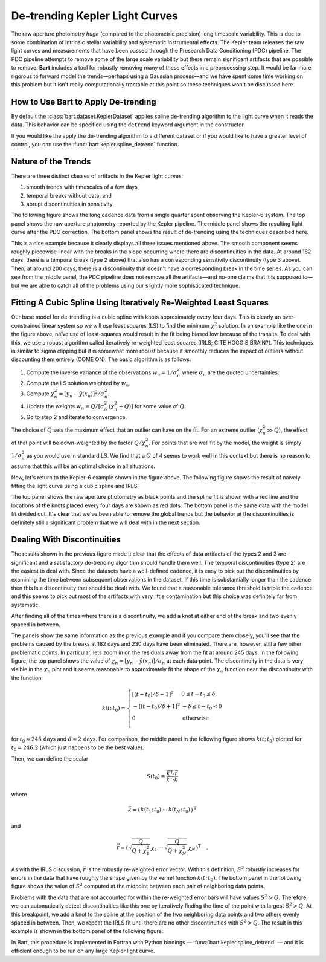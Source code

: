 .. _detrending:
.. module:: bart
.. highlight:: python

De-trending Kepler Light Curves
===============================

The raw aperture photometry *huge* (compared to the photometric precision)
long timescale variability. This is due to some combination of intrinsic
stellar variability and systematic instrumental effects. The Kepler team
releases the raw light curves and measurements that have been passed through
the Presearch Data Conditioning (PDC) pipeline. The PDC pipeline attempts to
remove some of the large scale variability but there remain significant
artifacts that are possible to remove. **Bart** includes a tool for robustly
removing many of these effects in a preprocessing step. It would be far more
rigorous to forward model the trends—perhaps using a Gaussian process—and we
have spent some time working on this problem but it isn't really
computationally tractable at this point so these techniques won't be discussed
here.


How to Use Bart to Apply De-trending
------------------------------------

By default the :class:`bart.dataset.KeplerDataset` applies spline de-trending
algorithm to the light curve when it reads the data. This behavior can be
specified using the ``detrend`` keyword argument in the constructor.

If you would like the apply the de-trending algorithm to a different dataset
or if you would like to have a greater level of control, you can use the
:func:`bart.kepler.spline_detrend` function.


Nature of the Trends
--------------------

There are three distinct classes of artifacts in the Kepler light curves:

1. smooth trends with timescales of a few days,
2. temporal breaks without data, and
3. abrupt discontinuities in sensitivity.

The following figure shows the long cadence data from a single quarter spent
observing the Kepler-6 system. The top panel shows the raw aperture photometry
reported by the Kepler pipeline. The middle panel shows the resulting light
curve after the PDC correction. The bottom panel shows the result of
de-trending using the techniques described here.

.. image:: ../_static/detrend.png

This is a nice example because it clearly displays all three issues mentioned
above. The smooth component seems roughly piecewise linear with the breaks in
the slope occurring where there are discontinuities in the data. At around 182
days, there is a temporal break (type 2 above) that also has a corresponding
sensitivity discontinuity (type 3 above). Then, at around 200 days, there is a
discontinuity that doesn't have a corresponding break in the time series. As
you can see from the middle panel, the PDC pipeline does not remove all the
artifacts—and no-one claims that it is supposed to—but we are able to catch
all of the problems using our slightly more sophisticated technique.


Fitting A Cubic Spline Using Iteratively Re-Weighted Least Squares
------------------------------------------------------------------

Our base model for de-trending is a cubic spline with knots approximately
every four days. This is clearly an over-constrained linear system so we will
use least squares (LS) to find the minimum :math:`\chi^2` solution. In an
example like the one in the figure above, naïve use of least-squares would
result in the fit being biased low because of the transits. To deal with this,
we use a robust algorithm called iteratively re-weighted least squares (IRLS;
CITE HOGG'S BRAIN?). This techniques is similar to sigma clipping but it is
somewhat more robust because it smoothly reduces the impact of outliers
without discounting them entirely (COME ON). The basic algorithm is as
follows:

1. Compute the inverse variance of the observations :math:`w_n=1/\sigma_n^2`
   where :math:`\sigma_n` are the quoted uncertainties.
2. Compute the LS solution weighted by :math:`w_n`.
3. Compute :math:`\chi_n^2 = [y_n - \hat{y}(x_n)]^2 / \sigma_n^2`.
4. Update the weights :math:`w_n = Q / [\sigma_n^2 \, (\chi_n^2 + Q)]` for
   some value of :math:`Q`.
5. Go to step 2 and iterate to convergence.

The choice of :math:`Q` sets the maximum effect that an outlier can have on
the fit. For an extreme outlier (:math:`\chi_n^2 \gg Q`), the effect of that
point will be down-weighted by the factor :math:`Q / \chi_n^2`. For points
that are well fit by the model, the weight is simply :math:`1/\sigma_n^2` as
you would use in standard LS. We find that a :math:`Q` of 4 seems to work well
in this context but there is no reason to assume that this will be an optimal
choice in all situations.

Now, let's return to the Kepler-6 example shown in the figure above. The
following figure shows the result of naïvely fitting the light curve using
a cubic spline and IRLS.

.. image:: ../_static/detrend_2.png

The top panel shows the raw aperture photometry as black points and the spline
fit is shown with a red line and the locations of the knots placed every four
days are shown as red dots. The bottom panel is the same data with the model
fit divided out. It's clear that we've been able to remove the global trends
but the behavior at the discontinuities is definitely still a significant
problem that we will deal with in the next section.


Dealing With Discontinuities
----------------------------

The results shown in the previous figure made it clear that the effects of
data artifacts of the types 2 and 3 are significant and a satisfactory
de-trending algorithm should handle them well. The temporal discontinuities
(type 2) are the easiest to deal with. Since the datasets have a well-defined
cadence, it is easy to pick out the discontinuities by examining the time
between subsequent observations in the dataset. If this time is substantially
longer than the cadence then this is a discontinuity that should be dealt
with. We found that a reasonable tolerance threshold is triple the cadence and
this seems to pick out most of the artifacts with very little contamination
but this choice was definitely far from systematic.

After finding all of the times where there is a discontinuity, we add a knot
at either end of the break and two evenly spaced in between.

.. image:: ../_static/detrend_3.png

The panels show the same information as the previous example and if you
compare them closely, you'll see that the problems caused by the breaks at
182 days and 230 days have been eliminated. There are, however, still a few
other problematic points. In particular, lets zoom in on the residuals away
from the fit at around 245 days. In the following figure, the top panel shows
the value of :math:`\chi_n = [y_n - \hat{y}(x_n)] / \sigma_n` at each
data point.
The discontinuity in the data is very visible in the :math:`\chi_n` plot and
it seems reasonable to approximately fit the shape of the :math:`\chi_n`
function near the discontinuity with the function:

.. math::
   k(t;\,t_0) = \left \{ \begin{array}{ll}
      [(t - t_0)/\delta - 1]^2 & 0 \le t-t_0 \le \delta \\
      -[(t - t_0)/\delta + 1]^2 & -\delta \le t-t_0 < 0 \\
      0 & \mathrm{otherwise}\\
   \end{array} \right .

for :math:`t_0 \approx 245\,\mathrm{days}` and
:math:`\delta \approx 2\,\mathrm{days}`. For comparison, the middle panel in
the following figure shows :math:`k(t;\,t_0)` plotted for :math:`t_0 = 246.2`
(which just happens to be the best value).

Then, we can define the scalar

.. math::
   S(t_0) = \frac{\vec{k}^\mathrm{T} \cdot \vec{r}}
                 {\vec{k}^\mathrm{T} \cdot \vec{k}}

where

.. math::
   \vec{k} = \left ( \begin{array}{ccc}
       k(t_1;\,t_0) & \cdots & k(t_N;\,t_0)
   \end{array} \right)^\mathrm{T}

and

.. math::
   \vec{r} = \left ( \begin{array}{ccc}
        \sqrt{\frac{Q}{Q + \chi_1^2}}\,\chi_1 & \cdots &
        \sqrt{\frac{Q}{Q + \chi_N^2}}\,\chi_N
   \end{array} \right)^\mathrm{T}\quad.

As with the IRLS discussion, :math:`\vec{r}` is the robustly re-weighted
error vector. With this definition, :math:`S^2` robustly increases for errors
in the data that have roughly the shape given by the kernel function
:math:`k(t;\,t_0)`. The bottom panel in the following figure shows the value
of :math:`S^2` computed at the midpoint between each pair of neighboring
data points.

.. image:: ../_static/detrend_5.png

Problems with the data that are not accounted for within the
re-weighted error bars will have values :math:`S^2 > Q`. Therefore, we can
automatically detect discontinuities like this one by iteratively finding the
time of the point with largest :math:`S^2 > Q`. At this breakpoint, we add a
knot to the spline at the position of the two neighboring data points and two
others evenly spaced in between. Then, we repeat the IRLS fit until there are
no other discontinuities with :math:`S^2 > Q`. The result in this example is
shown in the bottom panel of the following figure:

.. image:: ../_static/detrend_4.png

In Bart, this procedure is implemented in Fortran with Python bindings —
:func:`bart.kepler.spline_detrend` — and it is efficient enough to be run on
any large Kepler light curve.
